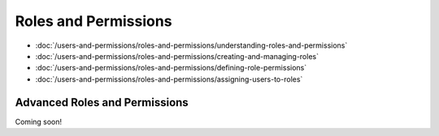 Roles and Permissions
=====================

-  :doc:`/users-and-permissions/roles-and-permissions/understanding-roles-and-permissions`
-  :doc:`/users-and-permissions/roles-and-permissions/creating-and-managing-roles`
-  :doc:`/users-and-permissions/roles-and-permissions/defining-role-permissions`
-  :doc:`/users-and-permissions/roles-and-permissions/assigning-users-to-roles`

Advanced Roles and Permissions
------------------------------
Coming soon!
